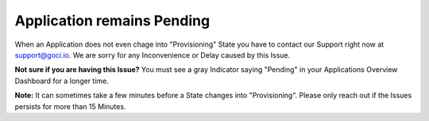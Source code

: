 ***************************
Application remains Pending
***************************

When an Application does not even chage into "Provisioning" State you have to contact our Support right now at `support@goci.io <mailto:support@goci.io>`_. 
We are sorry for any Inconvenience or Delay caused by this Issue. 

**Not sure if you are having this Issue?**    
You must see a gray Indicator saying "Pending" in your Applications Overview Dashboard for a longer time. 

**Note:** It can sometimes take a few minutes before a State changes into "Provisioning". Please only reach out if the Issues persists for more than 15 Minutes.
